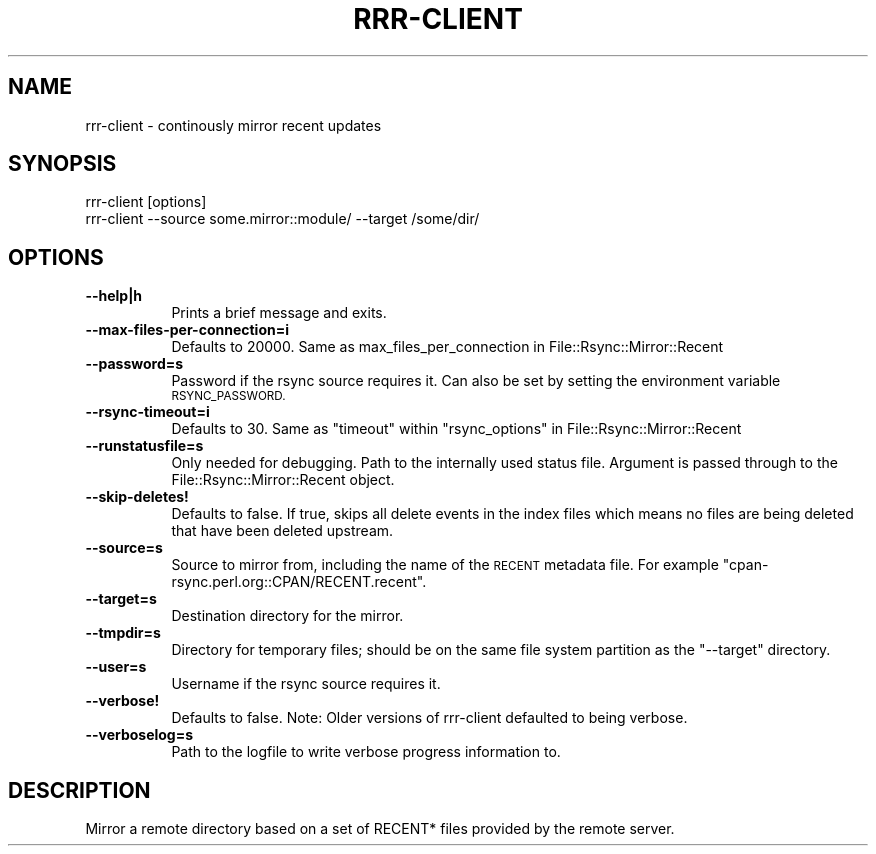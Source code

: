 .\" Automatically generated by Pod::Man 4.14 (Pod::Simple 3.40)
.\"
.\" Standard preamble:
.\" ========================================================================
.de Sp \" Vertical space (when we can't use .PP)
.if t .sp .5v
.if n .sp
..
.de Vb \" Begin verbatim text
.ft CW
.nf
.ne \\$1
..
.de Ve \" End verbatim text
.ft R
.fi
..
.\" Set up some character translations and predefined strings.  \*(-- will
.\" give an unbreakable dash, \*(PI will give pi, \*(L" will give a left
.\" double quote, and \*(R" will give a right double quote.  \*(C+ will
.\" give a nicer C++.  Capital omega is used to do unbreakable dashes and
.\" therefore won't be available.  \*(C` and \*(C' expand to `' in nroff,
.\" nothing in troff, for use with C<>.
.tr \(*W-
.ds C+ C\v'-.1v'\h'-1p'\s-2+\h'-1p'+\s0\v'.1v'\h'-1p'
.ie n \{\
.    ds -- \(*W-
.    ds PI pi
.    if (\n(.H=4u)&(1m=24u) .ds -- \(*W\h'-12u'\(*W\h'-12u'-\" diablo 10 pitch
.    if (\n(.H=4u)&(1m=20u) .ds -- \(*W\h'-12u'\(*W\h'-8u'-\"  diablo 12 pitch
.    ds L" ""
.    ds R" ""
.    ds C` ""
.    ds C' ""
'br\}
.el\{\
.    ds -- \|\(em\|
.    ds PI \(*p
.    ds L" ``
.    ds R" ''
.    ds C`
.    ds C'
'br\}
.\"
.\" Escape single quotes in literal strings from groff's Unicode transform.
.ie \n(.g .ds Aq \(aq
.el       .ds Aq '
.\"
.\" If the F register is >0, we'll generate index entries on stderr for
.\" titles (.TH), headers (.SH), subsections (.SS), items (.Ip), and index
.\" entries marked with X<> in POD.  Of course, you'll have to process the
.\" output yourself in some meaningful fashion.
.\"
.\" Avoid warning from groff about undefined register 'F'.
.de IX
..
.nr rF 0
.if \n(.g .if rF .nr rF 1
.if (\n(rF:(\n(.g==0)) \{\
.    if \nF \{\
.        de IX
.        tm Index:\\$1\t\\n%\t"\\$2"
..
.        if !\nF==2 \{\
.            nr % 0
.            nr F 2
.        \}
.    \}
.\}
.rr rF
.\" ========================================================================
.\"
.IX Title "RRR-CLIENT 1"
.TH RRR-CLIENT 1 "2017-10-05" "perl v5.32.0" "User Contributed Perl Documentation"
.\" For nroff, turn off justification.  Always turn off hyphenation; it makes
.\" way too many mistakes in technical documents.
.if n .ad l
.nh
.SH "NAME"
rrr\-client \- continously mirror recent updates
.SH "SYNOPSIS"
.IX Header "SYNOPSIS"
.Vb 1
\&  rrr\-client [options]
\&
\&  rrr\-client \-\-source some.mirror::module/ \-\-target /some/dir/
.Ve
.SH "OPTIONS"
.IX Header "OPTIONS"
.IP "\fB\-\-help|h\fR" 8
.IX Item "--help|h"
Prints a brief message and exits.
.IP "\fB\-\-max\-files\-per\-connection=i\fR" 8
.IX Item "--max-files-per-connection=i"
Defaults to 20000. Same as max_files_per_connection in
File::Rsync::Mirror::Recent
.IP "\fB\-\-password=s\fR" 8
.IX Item "--password=s"
Password if the rsync source requires it.  Can also be set by setting
the environment variable \s-1RSYNC_PASSWORD.\s0
.IP "\fB\-\-rsync\-timeout=i\fR" 8
.IX Item "--rsync-timeout=i"
Defaults to 30. Same as \f(CW\*(C`timeout\*(C'\fR within \f(CW\*(C`rsync_options\*(C'\fR in
File::Rsync::Mirror::Recent
.IP "\fB\-\-runstatusfile=s\fR" 8
.IX Item "--runstatusfile=s"
Only needed for debugging. Path to the internally used status file.
Argument is passed through to the File::Rsync::Mirror::Recent object.
.IP "\fB\-\-skip\-deletes!\fR" 8
.IX Item "--skip-deletes!"
Defaults to false. If true, skips all delete events in the index files
which means no files are being deleted that have been deleted upstream.
.IP "\fB\-\-source=s\fR" 8
.IX Item "--source=s"
Source to mirror from, including the name of the \s-1RECENT\s0 metadata file.
For example \f(CW\*(C`cpan\-rsync.perl.org::CPAN/RECENT.recent\*(C'\fR.
.IP "\fB\-\-target=s\fR" 8
.IX Item "--target=s"
Destination directory for the mirror.
.IP "\fB\-\-tmpdir=s\fR" 8
.IX Item "--tmpdir=s"
Directory for temporary files; should be on the same file system
partition as the \f(CW\*(C`\-\-target\*(C'\fR directory.
.IP "\fB\-\-user=s\fR" 8
.IX Item "--user=s"
Username if the rsync source requires it.
.IP "\fB\-\-verbose!\fR" 8
.IX Item "--verbose!"
Defaults to false. Note: Older versions of rrr-client defaulted to
being verbose.
.IP "\fB\-\-verboselog=s\fR" 8
.IX Item "--verboselog=s"
Path to the logfile to write verbose progress information to.
.SH "DESCRIPTION"
.IX Header "DESCRIPTION"
Mirror a remote directory based on a set of RECENT* files provided by
the remote server.
